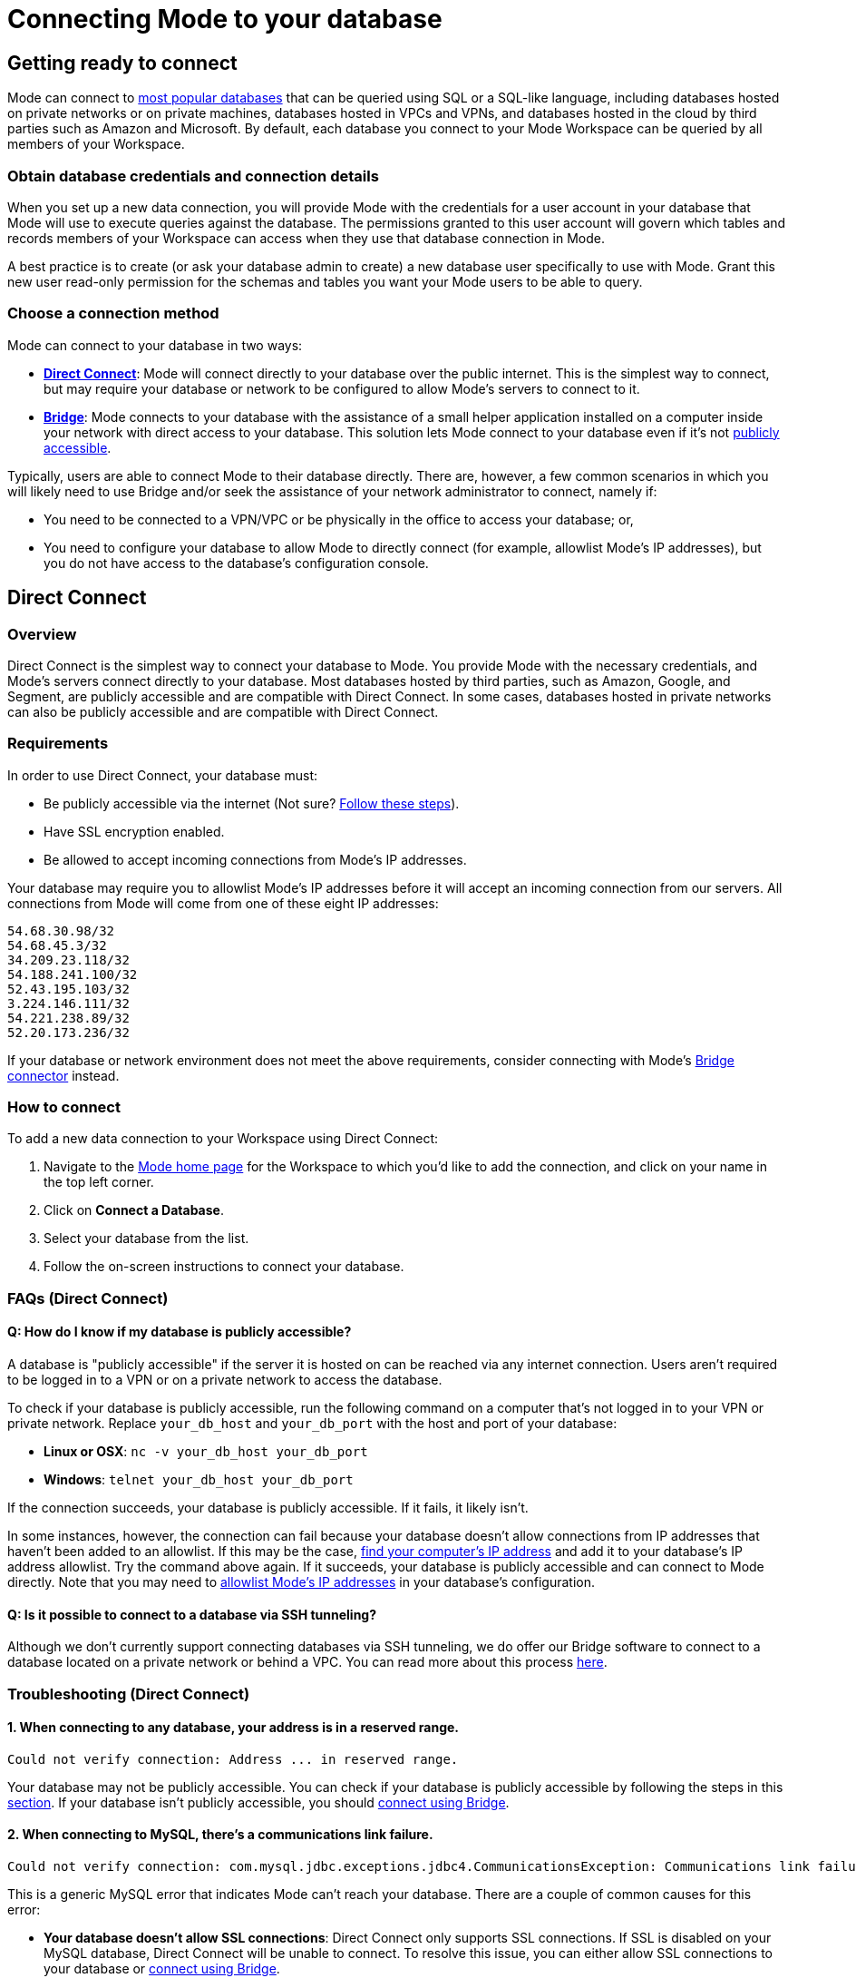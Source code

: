 = Connecting Mode to your database
:categories: ["Connect your database"]
:categories_weight: 10
:date: 2021-04-09
:description: Learn how Mode connects.
:ogdescription: Learn how Mode connects
:path: /articles/connecting-mode-to-your-database
:brand: Mode

== Getting ready to connect

{brand} can connect to link:https://mode.com/data-sources/[most popular databases,window=_blank] that can be queried using SQL or a SQL-like language, including databases hosted on private networks or on private machines, databases hosted in VPCs and VPNs, and databases hosted in the cloud by third parties such as Amazon and Microsoft.
By default, each database you connect to your {brand} Workspace can be queried by all members of your Workspace.

=== Obtain database credentials and connection details

When you set up a new data connection, you will provide {brand} with the credentials for a user account in your database that {brand} will use to execute queries against the database.
The permissions granted to this user account will govern which tables and records members of your Workspace can access when they use that database connection in {brand}.

A best practice is to create (or ask your database admin to create) a new database user specifically to use with {brand}.
Grant this new user read-only permission for the schemas and tables you want your {brand} users to be able to query.

=== Choose a connection method

{brand} can connect to your database in two ways:

* *<<direct-connect,Direct Connect>>*: {brand} will connect directly to your database over the public internet.
This is the simplest way to connect, but may require your database or network to be configured to allow {brand}'s servers to connect to it.
* *<<bridge,Bridge>>*: {brand} connects to your database with the assistance of a small helper application installed on a computer inside your network with direct access to your database.
This solution lets {brand} connect to your database even if it's not <<how-do-i-know-if-my-database-is-publicly-accessible,publicly accessible>>.

Typically, users are able to connect {brand} to their database directly.
There are, however, a few common scenarios in which you will likely need to use Bridge and/or seek the assistance of your network administrator to connect, namely if:

* You need to be connected to a VPN/VPC or be physically in the office to access your database;
or,
* You need to configure your database to allow {brand} to directly connect (for example, allowlist {brand}'s IP addresses), but you do not have access to the database's configuration console.

[#direct-connect]
== Direct Connect

=== Overview

Direct Connect is the simplest way to connect your database to {brand}.
You provide {brand} with the necessary credentials, and {brand}'s servers connect directly to your database.
Most databases hosted by third parties, such as Amazon, Google, and Segment, are publicly accessible and are compatible with Direct Connect.
In some cases, databases hosted in private networks can also be publicly accessible and are compatible with Direct Connect.

[#requirements]
=== Requirements

In order to use Direct Connect, your database must:

* Be publicly accessible via the internet (Not sure?
<<how-do-i-know-if-my-database-is-publicly-accessible,Follow these steps>>).
* Have SSL encryption enabled.
* Be allowed to accept incoming connections from {brand}'s IP addresses.

Your database may require you to allowlist {brand}'s IP addresses before it will accept an incoming connection from our servers.
All connections from {brand} will come from one of these eight IP addresses:

`54.68.30.98/32` +
`54.68.45.3/32` +
`34.209.23.118/32` +
`54.188.241.100/32` +
`52.43.195.103/32` +
`3.224.146.111/32` +
`54.221.238.89/32` +
`52.20.173.236/32`

If your database or network environment does not meet the above requirements, consider connecting with {brand}'s <<bridge,Bridge connector>> instead.

=== How to connect

To add a new data connection to your Workspace using Direct Connect:

. Navigate to the link:https://app.mode.com/home/[{brand} home page,window=_blank] for the Workspace to which you'd like to add the connection, and click on your name in the top left corner.
. Click on *Connect a Database*.
. Select your database from the list.
. Follow the on-screen instructions to connect your database.

[#faqs]
=== FAQs (Direct Connect)

[#how-do-i-know-if-my-database-is-publicly-accessible]
[discrete]
==== *Q: How do I know if my database is publicly accessible?*

A database is "publicly accessible" if the server it is hosted on can be reached via any internet connection.
Users aren't required to be logged in to a VPN or on a private network to access the database.

To check if your database is publicly accessible, run the following command on a computer that's not logged in to your VPN or private network.
Replace `your_db_host` and `your_db_port` with the host and port of your database:

* *Linux or OSX*: `nc -v your_db_host  your_db_port`
* *Windows*: `telnet your_db_host  your_db_port`

If the connection succeeds, your database is publicly accessible.
If it fails, it likely isn't.

In some instances, however, the connection can fail because your database doesn't allow connections from IP addresses that haven't been added to an allowlist.
If this may be the case, link:http://askubuntu.com/questions/95910/command-for-determining-my-public-ip[find your computer's IP address,window=_blank] and add it to your database's IP address allowlist.
Try the command above again.
If it succeeds, your database is publicly accessible and can connect to {brand} directly.
Note that you may need to <<requirements,allowlist {brand}'s IP addresses>> in your database's configuration.

[discrete]
==== *Q: Is it possible to connect to a database via SSH tunneling?*

Although we don't currently support connecting databases via SSH tunneling, we do offer our Bridge software to connect to a database located on a private network or behind a VPC.
You can read more about this process <<bridge,here>>.

[#troubleshooting]
=== Troubleshooting (Direct Connect)

[discrete]
==== *1. When connecting to any database, your address is in a reserved range.*

[source,plaintext]
----
Could not verify connection: Address ... in reserved range.
----

Your database may not be publicly accessible.
You can check if your database is  publicly accessible by following the steps in this <<how-do-i-know-if-my-database-is-publicly-accessible,section>>.
If your database isn't publicly accessible, you should <<bridge,connect using Bridge>>.

[discrete]
==== *2. When connecting to MySQL, there's a communications link failure.*

[source,plaintext]
----
Could not verify connection: com.mysql.jdbc.exceptions.jdbc4.CommunicationsException: Communications link failure The last packet sent successfully to the server was 0 milliseconds ago. The driver has not received any packets from the server.
----

This is a generic MySQL error that indicates {brand} can't reach your database.
There are a couple of common causes for this error:

* *Your database doesn't allow SSL connections*: Direct Connect only supports SSL connections.
If SSL is disabled on your MySQL database, Direct Connect will be unable to connect.
To resolve this issue, you can either allow SSL connections to your database or <<bridge,connect using Bridge>>.
* *Your MySQL database isn't configured to allow external connections*: Check the configuration file at `/etc/mysql/my.cnf`.
If the `bind_address` is set to `127.0.0.1`, your database will only allow connections from your local machine.
To allow external connections--which is required for connecting to {brand}--change the bind address to `0.0.0.0`.

[discrete]
==== *3. When connecting to Redshift, it says we're having trouble verifying your connection.*

[source,plaintext]
----
Could not verify connection: We're having trouble verifying your connection. Please check that the hostname and port are correct and that your firewall is configured to allow connections from Mode.
----

This is a generic error that indicates {brand} can't reach your Redshift database.
There are a couple of common causes for this error:

* *Your Redshift security group or VPC security doesn't allow connections from {brand}'s IP addresses*: If your Redshift is in a security group, you must configure that security group to allow connections from {brand}'s IP addresses.
Note that if your Redshift is in a VPC, the VPC may also be part of a security group that's distinct from the Redshift security group.
This VPC security group must also allow connections from {brand}.
See this <<requirements,article>> about which IP addresses to allowlist, this xref:supported-databases.adoc#amazon-redshift[article] for how to configure security groups in your Redshift instance, and this link:http://docs.aws.amazon.com/redshift/latest/mgmt/working-with-security-groups.html[article,window=_blank] for more information on security settings for Redshift.
* *Use a Redshift host name rather than the IP address*: Redshift host names are often formatted like this: `examplecluster.abc123xyz789.us-west-2.redshift.amazonaws.com`.
Try using a host of this format rather than an IP address.
This host can be found in the middle of the JDBC URL, which typically matches the following format: `jdbc:redshift://examplecluster.abc123xyz789.us-west-2.redshift.amazonaws.com:5439/dev`.

[discrete]
==== *4. When connecting to BigQuery, it says we couldn't verify your connection.*

[source,plaintext]
----
Could not verify connection: com.modeanalytics.jdbc.bigquery.BQSQLException: toDerInputStream rejects tag type 123
----

This error occurs if you try to connect with a JSON key rather than a P12 key.
When completing the last step of setting up your <<requirements,BigQuery connection>>, double-check that you're using a P12 key.

[discrete]
==== *5. I get a connection error that says "The server does not support SSL".*

This means that your database does not have SSL configured.
To ensure your data remains secure, <<direct-connect,Direct Connect>> doesn't support connecting unless your database allows encrypted connections.
To enable SSL, please refer to your database's website for information on how to configure TLS/SSL for your database.

If you don't want to or can't enable SSL, you can connect your database to {brand} using <<bridge,Bridge>>.
Though Bridge connections use transport encryption by default, you can disable it by clicking the green "*turn off transport encryption*" link when setting up Bridge.

image::transport_off.jpg[Transport encryption]

"Publicly accessible" databases aren't databases that can be queried by anyone in the general public--nearly all "publicly accessible" databases still require passwords and encrypted connections.
Instead, "publicly accessible" means that the database can be reached via any internet connection.
Users aren't required to be logged in to a VPN or on a private network to access the database.

The easiest way to check if your databases is publicly accessible is to run the following command on a computer that's not logged in to your VPN or private network.
Replace `host` and `port` with the host and port of your database:

[source,bash]
----
nc -v host port
----

If the connection succeeds, your database is publicly accessible.
If it fails, it likely isn't.

In some instances, however, the connection can fail because your database doesn't allow connections from IP addresses that haven't been added to an allowlist.
If this may be the case, link:http://askubuntu.com/questions/95910/command-for-determining-my-public-ip[find your computer's IP address,window=_blank] and add it to your database's IP address allowlist.
Try the command above again.
If it succeeds, your database is publicly accessible and can connect to {brand} directly, provided that the <<requirements,appropriate IP addresses are allowlisted>>.

[#bridge]
== Bridge

=== Overview

Typically, users will connect {brand} directly to their database.
However, there are many situations in which directly connecting {brand} to your database is not possible, or modifying the configuration of your VPN/firewall is not practical or desirable.
For these cases, {brand} offers an application ("the Bridge connector") to coordinate communication between {brand} and your databases.
The Bridge connector is easy to install, configure, and maintain.

The Bridge connector can run on a computer or virtual machine within your organization's VPN or firewall.
{brand} also supports running the Bridge connector inside a Docker container.

When you write and run a query in {brand}, the Bridge facilitates the connection to your database.
The query is executed by your database using the user credentials you provide when setting up {brand}.
Once complete, Bridge sends data back to {brand}, so you can visualize and share the results.

=== Requirements

To install and configure Bridge, you must have sufficient (typically local administrative) privileges on the host computer.
You must also have access within {brand} to connect data sources for your Workspace.

Bridge connects to {brand} by making outbound TCP connections on the following ports:

* HTTPS/443
* TCP/8444

You can run {brand}'s Bridge connector <<run-bridge-as-a-docker-container,as a container>> on any Linux host running Docker engine.

You can also <<install-bridge-with-mode,install the Bridge connector>> on any computer running any of the following supported operating systems:

* macOS 10.11 or later
* Windows 10 or Windows Server 2012 R2 or later
* Most 64-bit Linux distributions, including:
 ** Ubuntu 14.04 16.04 18.04 20.04 LTS
 ** Fedora 27, 28, 29
 ** CentOS 6, 7
 ** Debian 8.0, 9.0
 ** {blank} {support-url} can provide a generic tarball for many other 64-bit Linux systems.

TIP: When connecting to a database in AWS, most customers will run Bridge in an EC2 virtual machine. In these cases, you should set up a 64-bit EC2 instance running Linux that can both connect to your Redshift/RDS cluster and can connect to modeanalytics.com on ports 443 and 8444.

[#install-bridge-with-mode]
=== Install Bridge with {brand}

These instructions assume that you meet <<requirements,the Requirements>> and would like to install {brand}'s Bridge connector on a host computer you administer.

Our system packages will install Bridge and configure the system to run Bridge via the system's service manager.
Bridge's <<where-is-the-bridge-configuration-file-saved,configuration file>> 'bridge.json' contains a credential and should be kept secret when incorporating it into configuration management systems.

. In the upper left corner of your Workspace's {brand} home page, expand the menu under your name, and select *Connect a Database* from the dropdown.
+
image::connect-a-database-2021.png[Settings Dropdown]

. Click on the type of database you want to connect to {brand}.
+
image::select-db.png[Select a Database]

. Click on the 'Bridge connector' link above the connections details form.
+
image::bridge-enter-creds.png[Enter Credentials]

. To install Bridge for the first time, click on the *'connect a new bridge'* link.
+
image::connect-a-new-bridge.png[Connect a New Bridge]

. Select the operating system of your host computer and follow the onscreen prompts to copy and execute statements in the command line.
+
image::select-os.png[Choose your OS]

. Once Bridge is installed and running, click *Next*.
. You will be returned to the database credentials page, where you should see that the database will be connecting through your newly-installed Bridge connector.
+
image::bridge-back-to-DB-creds.png[Back to Credentials]

. Fill out your database credentials and click '*Connect*.'

[#run-bridge-as-a-docker-container]
=== Run Bridge in a Docker container

These instructions assume you meet <<requirements,the requirements>> and would like to run {brand}'s Bridge connector in a Docker container.

[discrete]
==== Generate Bridge credentials

. In the upper left corner of your Workspace's {brand} home page, expand the menu under your name, and select *Workspace Settings* from the dropdown.
+
image::workspace-settings.png[Organization Settings]

. In the left navigation, under *Data*, select *Bridge Connectors*.
+
image::data-bridge-connectors.png[Under Bridge Connectors]

. Enter a descriptive name for your Bridge connector and press *Create bridge*.
You will be able to edit this in the future.
+
image::name-bridge.png[Create New Bridge]

. A panel will display a confirmation that the named Bridge was created and the credentials for that Bridge are displayed.
+
image::configuration-with-ENV-variables.png[Bridge Display Panel]

. <<where-in-mode-can-i-view-the-password-token-secret-for-the-bridge-connector-that-i-created,Copy the configuration with ENV variables>>. Save these to create a new configuration file for the Bridge connector.
We recommend naming the file `/etc/mode-bridge.env` on the host where you want to install Bridge.

[discrete]
==== Run Bridge in Docker

. Pull the https://hub.docker.com/r/modeanalytics/bridge-client[latest Docker image] from DockerHub using the command `docker pull modeanalytics/bridge-client` from a terminal.
. Run the following command to download, create, and start your Bridge connector: `docker run --env-file /etc/mode-bridge.env --name mode-bridge modeanalytics/bridge-client:[Dockerfile Version]`.
. Verify that your Bridge connector has been configured correctly. +
Inspect the logs for any error messages by running the following command: `docker logs --tail 30 mode-bridge`. If you discover you need to make any corrections to your configuration file, edit the file and then restart your container to apply the changes by running the following command: `docker restart mode-bridge`.

[discrete]
==== Connect your database via Bridge

. In the upper left corner of your Workspace's {brand} home page, expand the menu under your name, and select *Connect a Database* from the dropdown.
+
image::connect-a-database-2021.png[Connect a Database]

. Click on the type of database you want to connect to {brand}.
+
image::select-db.png[Select a database]

. Click on the 'Bridge connector' link above the connections details form.
+
image::bridge-enter-creds.png[Enter Credentials]

. Select the name of the Bridge connector running in Docker.
+
image::select-bridge-connector.png[Choose a Bridge]

. You will be returned to the database credentials page, where you should see that the database will be connecting through your Bridge connector.
+
image::bridge-back-to-DB-creds.png[Return to Credentials]

[#faqs-bridge]
=== FAQs (Bridge)

[discrete]
==== *Q: Do I need to run several Bridge connectors to connect {brand} to several databases?*

No.
A single Bridge connector can support multiple databases.

[discrete]
==== *Q: What data does the Bridge connector have access to?*

The Bridge connector provides a tunnel through which {brand}'s platform can connect to your database(s).
The connection between the Bridge and {brand} is fully encrypted.
The Bridge connector stores only its own configuration.
There is no caching or database driver in the Bridge.
No database credentials, queries, or query results are stored within the connector.

[discrete]
==== *Q: What happens if I disable transport encryption?*

Some older databases either do not support or have not been configured to support transport encryption.
To enable customers to connect {brand} to these databases, we support disabling transport encryption, but only when connecting via the Bridge.

If you disable transport encryption when configuring the Bridge connector, this will disable the encrypted connections between the computer running the Bridge connector and your database.
However, all communication between the computer running Bridge and {brand} will still be fully encrypted.

[discrete]
==== *Q: How can I replace an existing Bridge connection?*

To replace an existing Bridge connection, first remove the existing Bridge from {brand}.

. Click on your avatar in the upper left.
. Select *Settings* from the dropdown.
. Click on *Bridges* under the appropriate Workspace name.
. Remove the Bridge from that page.

Next, add the new database.

. Click on your avatar in the upper left.
. Select *Connect a database* from the dropdown.
. Click on the *Database on a Private Network* tab.
. Select the appropriate database type.

The next page should prompt you to install Bridge.
Because you already have Bridge installed, skip to the final step that asks you to run `mode-bridge setup`.
On the machine where you're running Bridge, *add* `-replace` *to the command listed and run the entire command*.
The new command should look like this:

----
 mode-bridge-setup -replace -init BIG_BLOG
----

Finally, <<how-do-i-stop-or-start-the-bridge-connector,restart the Bridge application>>.

[discrete]
==== *Q: Where does the Bridge Connector install?*

Bridge will install in one of the following locations, depending on which operating system the host computer is using.
To install and configure Bridge, you must have sufficient (typically local administrative) privileges on the host computer.

|===
| OS | Install Directory | Log File

| *Linux*
| `/opt/mode/bridge<`
| `/opt/mode/bridge/bridge.log`

| *OS X*
| `/usr/local/mode/bin<`
| `~/.modeanalytics/bridge.log`

| *Windows*
| `C:\Program Files\Mode Analytics\Bridge Connector\`
a| link:https://technet.microsoft.com/en-us/library/aa997769(v=exchg.65).aspx[Windows Event Viewer,window=_blank]
|===

[#where-is-the-bridge-configuration-file-saved]
[discrete]
==== *Q: Where is the Bridge configuration file saved?*

You can locate the configuration file using the following OS-specific paths:

* Linux: `/opt/mode/Bridge/conf/Bridge.json`
* Mac: `$HOME/.modeanalytics/Bridge.json`
* Windows: `C:\Program Files\Mode Analytics\Bridge Connector\Bridge.json`

[#how-do-i-stop-or-start-the-bridge-connector]
[discrete]
==== *Q: How do I stop or start the Bridge connector?*

The commands to start or stop Bridge vary across operating systems.
If you don't see commands listed for your system below, please xref:contact-us.adoc[contact our success team].

|===
| OS | Stop Bridge | Start Bridge

| *OSX*
| `launchctl stop com.modeanalytics.bridge`
| `launchctl start com.modeanalytics.bridge`

| *Ubuntu*
| `sudo stop mode-bridge`
| `sudo start mode-bridge`

| *Ubuntu 16.04*
| `sudo systemctl stop mode-bridge`
| `sudo systemctl start mode-bridge`

| *UCentOS*
| `sudo /etc/init.d/mode-bridge stop`
| `sudo /etc/init.d/mode-bridge start`

| *CentOS 7+*
| `sudo systemctl stop mode-bridge`
| `sudo systemctl start mode-bridge`

| *Linux*
| `/etc/init.d/mode-bridge stop`
| `/etc/init.d/mode-bridge start`

| *Windows*
a| link:http://www.thewindowsclub.com/open-windows-services[Windows Services Manager,window=_blank]
a| link:http://www.thewindowsclub.com/open-windows-services[Windows Services Manager,window=_blank]
|===

[#where-in-mode-can-i-view-the-password-token-secret-for-the-bridge-connector-that-i-created]
[discrete]
==== *Q: Where in {brand} can I view the password (token secret) for the Bridge connector that I created?*

The token's secret is a protected string and is not visible in the {brand} UI after initial creation.
If the configuration files displayed were not copied or saved somewhere by the user, they should be considered lost forever.
We recommend deleting this bridge and creating a new one.

[discrete]
==== *Q: How do I know the Bridge connector is running correctly in Docker?*

To verify that your Bridge connector has been configured correctly, you can inspect the logs for any error messages by running the following command:

`docker logs --tail 30 mode-bridge`

If you discover you need to make any corrections to your configuration file, edit the file and then restart your container to apply the changes by running the following command:

`docker restart mode-bridge`

[#troubleshooting-bridge]
=== Troubleshooting (Bridge)

[discrete]
==== *1. When connecting to any database, Bridge says it could not verify the connection.*

You may see several error messages that say Bridge could not verify the connection.

[source,plaintext]
----
Could not verify connection: please try again.
----

[source,plaintext]
----
Could not verify connection: We're having trouble verifying your connection. Please check that the hostname and port are correct and that your firewall is configured to allow connections from Mode.
----

This error indicates that {brand} could reach your Bridge connector, but Bridge couldn't reach your database.

You may see this error if your database credentials are invalid.
As a first step, check the credentials and try again.
Note that if your database doesn't have a password, entering any password should fix this error.

If you're sure the credentials are correct, these errors can also occur when Bridge is installed on a machine that can't access your database.
Importantly, this error occurs from the perspective of the machine running Bridge, not necessarily from your computer or from {brand}'s servers.
Most commonly, this error occurs when your database is accessible only to computers inside a VPN.
If you installed Bridge on a computer outside your VPN, or if the computer is not currently logged in to the VPN, Bridge won't be able to connect to your database.

You can test if the machine running Bridge has access to the database by running this command on the machine running Bridge:

* *Linux or OSX*: `nc -v your_db_host  your_db_port`
* *Windows*: `telnet your_db_host  your_db_port`

If the command succeeds, the computer has access to the database.
You can contact {support-url} for further assistance.

If the command fails, the computer running Bridge doesn't have access to the database.
To fix this, you should either install Bridge on a machine that has access or adjust your network settings so that the machine running Bridge has access to your database.

[discrete]
==== *2. When connecting to any database, Bridge says it could not verify the connection and that there was a problem connecting to your Bridge Connector.*

[source,plaintext]
----
Could not verify connection: There was a problem connecting to your Bridge Connector.
----

This error indicates that {brand} couldn't reach your Bridge connector.

First, check if Bridge is running with the command listed below.

* *Linux or OSX:* `ps aux | grep mode-bridge`
* *Windows:* Look in Service Manager to see if Bridge is running.

If Bridge is not running, <<how-do-i-stop-or-start-the-bridge-connector,restart the Bridge application>>.

If Bridge is running, {brand} may not be able to reach Bridge because the ports that Bridge connects over are closed.
Bridge connects to {brand} over outbound port 8444.
You can confirm that the port is open for Bridge by running these commands on the computer running Bridge.

* *For Linux or OSX*:
+
[source,bash]
----
  nc -v cat-gin-flower.bridge.modeanalytics.com 8444
----

* *Windows*:
+
[source,plaintext]
----
  telnet cat-gin-flower.bridge.modeanalytics.com 8444
----

If these commands fail, you must open the outbound port on your network and on the computer running Bridge.

If the port is open and you still see this error, your Bridge config file may not match what Bridge is looking for.
If you have made manual changes to the config file, either revert your custom changes and try connecting again, or contact {support-url} for additional help.

[discrete]
==== *3. When installing Bridge on Windows, Bridge is unable to write to `config.json`.*

[source,plaintext]
----
Unable to write to ...\config.json
----

This error typically occurs when you attempt to install Bridge without the proper permissions.
To resolve, open an instance of PowerShell with elevated privileges (Run as Administrator) and use that instance to install Bridge.

== Security

{brand} supports TLS/SSL (Transport Layer Security/Secure Socket Layer) for encrypting communication with your database.
This type of security, which encrypts data while it's in transit, is commonly referred to as transport encryption.

For additional auditing, {brand} tags each query with additional metadata which will appear in the database system logs:

* The {brand} username and email address of the user running the query.
* A link to that query in {brand}, which includes the time the query was run and the exact Dataset returned.

At {brand}, we take security very seriously.
Learn more about link:https://mode.com/security/[{brand}'s approach to security,window=_blank].
